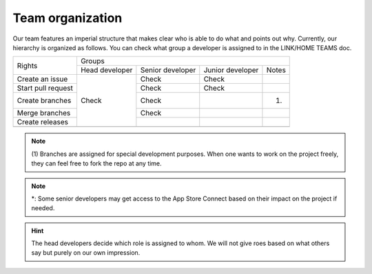 Team organization
=================

Our team features an imperial structure that makes clear who is able to do what
and points out why. Currently, our hierarchy is organized as follows. You can
check what group a developer is assigned to in the LINK/HOME TEAMS  doc.

+--------------------+----------------------------------------------------------------+
|                    | Groups                                                         |
|Rights              +----------------+------------------+------------------+---------+
|                    | Head developer | Senior developer | Junior developer | Notes   |
+--------------------+----------------+------------------+------------------+---------+
| Create an issue    |                | Check            | Check            |         |
+--------------------+                +------------------+------------------+---------+
| Start pull request |                | Check            | Check            |         |
+--------------------+                +------------------+------------------+---------+
| Create branches    | Check          | Check            |                  | (1)     |
+--------------------+                +------------------+------------------+---------+
| Merge branches     |                | Check            |                  |         |
+--------------------+                +------------------+------------------+---------+
| Create releases    |                |                  |                  |         |
+--------------------+----------------+------------------+------------------+---------+
|                    |                |                  |                  |         |
+--------------------+----------------+------------------+------------------+---------+

.. Note:: (1) Branches are assigned for special development purposes.
   When one wants to work on the project freely, they can feel free to fork the repo at any time.

====================  ===========  ===========  ===========
       Rights                         Groups
                      -------------------------------------
                         head        senior       junior
                       developer    developer    developer
====================  ===========  ===========  ===========
Create an issue          Check        Check        Check
Start pull request       Check        Check        Check
Create branches          Check        Check
Merge branches           Check        Check
Create releases          Check

Django admin access      Check
Interface all-access     Check        Check

TeamSpeak admin          Check
TeamSpeak mod            Check        Check

App Store Connect        Check       (Check)*
Play Console             Check

Server settings          Check
Server console           Check
====================  ===========  ===========  ===========

.. Note:: *: Some senior developers may get access to the App Store Connect
   based on their impact on the project if needed.

.. Hint:: The head developers decide which role is assigned to whom. We will
   not give roes based on what others say but purely on our own impression.
